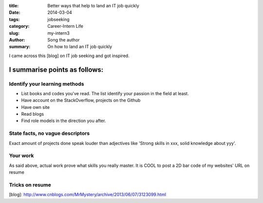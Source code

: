 :title: Better ways that help to land an IT job quickly
:date: 2014-03-04
:tags: jobseeking
:category: Career-Intern Life
:slug: my-intern3
:author: Song the author
:summary: On how to land an IT job quickly

I came across this [blog] on IT job seeking and got inspired.

I summarise points as follows:
==============================

Identify your learning methods
--------------------------------
- List books and codes you've read. The list identify your passion in the field at least.
- Have account on the StackOverflow, projects on the Github
- Have own site
- Read blogs
- Find role models in the direction you after.


State facts, no vague descriptors
---------------------------------
Exact amount of projects done speak louder than adjectives like 'Strong skills in xxx, solid knowledge about yyy'.

Your work
---------
As said above, actual work prove what skills you really master. It is COOL to post a 2D bar code of my websites' URL on resume

Tricks on resume
----------------


[blog]: http://www.cnblogs.com/MrMystery/archive/2013/06/07/3123099.html

